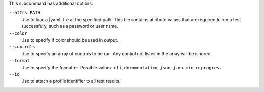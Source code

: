 .. The contents of this file may be included in multiple topics (using the includes directive).
.. The contents of this file should be modified in a way that preserves its ability to appear in multiple topics. 


This subcommand has additional options:

``--attrs PATH``
   Use to load a |yaml| file at the specified path. This file contains attribute values that are required to run a test successfully, such as a password or user name.

``--color``
   Use to specify if color should be used in output.

``--controls``
   Use to specify an array of controls to be run. Any control not listed in the array will be ignored.

``--format``
   Use to specify the formatter. Possible values: ``cli``, ``documentation``, ``json``, ``json-min``, or ``progress``.

``--id``
   Use to attach a profile identifier to all test results.
